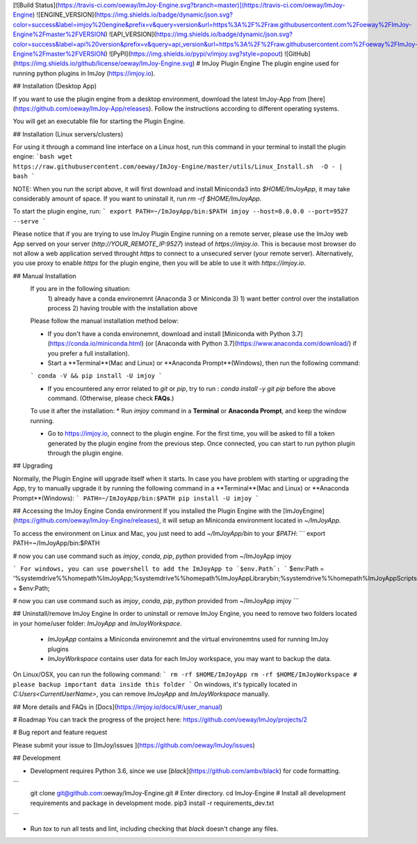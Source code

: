 [![Build Status](https://travis-ci.com/oeway/ImJoy-Engine.svg?branch=master)](https://travis-ci.com/oeway/ImJoy-Engine) ![ENGINE_VERSION](https://img.shields.io/badge/dynamic/json.svg?color=success&label=imjoy%20engine&prefix=v&query=version&url=https%3A%2F%2Fraw.githubusercontent.com%2Foeway%2FImJoy-Engine%2Fmaster%2FVERSION) ![API_VERSION](https://img.shields.io/badge/dynamic/json.svg?color=success&label=api%20version&prefix=v&query=api_version&url=https%3A%2F%2Fraw.githubusercontent.com%2Foeway%2FImJoy-Engine%2Fmaster%2FVERSION) ![PyPI](https://img.shields.io/pypi/v/imjoy.svg?style=popout) ![GitHub](https://img.shields.io/github/license/oeway/ImJoy-Engine.svg)
# ImJoy Plugin Engine
The plugin engine used for running python plugins in ImJoy (https://imjoy.io).

## Installation (Desktop App)

If you want to use the plugin engine from a desktop environment, download the latest ImJoy-App from [here](https://github.com/oeway/ImJoy-App/releases). Follow the instructions according to different operating systems.

You will get an executable file for starting the Plugin Engine.

## Installation (Linux servers/clusters)

For using it through a command line interface on a Linux host, run this command in your terminal to install the plugin engine:
```bash
wget https://raw.githubusercontent.com/oeway/ImJoy-Engine/master/utils/Linux_Install.sh  -O - | bash
```

NOTE: When you run the script above, it will first download and install Miniconda3 into `$HOME/ImJoyApp`, it may take considerably amount of space. If you want to uninstall it, run `rm -rf $HOME/ImJoyApp`.  

To start the plugin engine, run:
```
export PATH=~/ImJoyApp/bin:$PATH
imjoy --host=0.0.0.0 --port=9527 --serve
```

Please notice that if you are trying to use ImJoy Plugin Engine running on a remote server, please use the ImJoy web App served on your server (`http://YOUR_REMOTE_IP:9527`) instead of `https://imjoy.io`. This is because most browser do not allow a web application served throught `https` to connect to a unsecured server (your remote server). Alternatively, you use proxy to enable `https` for the plugin engine, then you will be able to use it with `https://imjoy.io`.


## Manual Installation
  If you are in the following situation:
   1) already have a conda environemnt (Anaconda 3 or Miniconda 3)
   1) want better control over the installation process
   2) having trouble with the installation above

  Please follow the manual installation method below:

  * If you don't have a conda environemnt, download and install [Miniconda with Python 3.7](https://conda.io/miniconda.html) (or [Anaconda with Python 3.7](https://www.anaconda.com/download/) if you prefer a full installation).

  * Start a **Terminal**(Mac and Linux) or **Anaconda Prompt**(Windows), then run the following command:

  ```
  conda -V && pip install -U imjoy
  ```

  * If you encountered any error related to `git` or `pip`, try to run : `conda install -y git pip` before the above command. (Otherwise, please check **FAQs**.)

  To use it after the installation:
  * Run `imjoy` command in a **Terminal** or **Anaconda Prompt**, and keep the window running.

  * Go to https://imjoy.io, connect to the plugin engine. For the first time, you will be asked to fill a token generated by the plugin engine from the previous step. Once connected, you can start to run python plugin through the plugin engine.

## Upgrading

Normally, the Plugin Engine will upgrade itself when it starts.
In case you have problem with starting or upgrading the App, try to manually upgrade it by running the following command in a **Terminal**(Mac and Linux) or **Anaconda Prompt**(Windows):
```
PATH=~/ImJoyApp/bin:$PATH pip install -U imjoy
```

## Accessing the ImJoy Engine Conda environment
If you installed the Plugin Engine with the [ImJoyEngine](https://github.com/oeway/ImJoy-Engine/releases), it will setup an Miniconda environment located in `~/ImJoyApp`.

To access the environment on Linux and Mac, you just need to add `~/ImJoyApp/bin` to your `$PATH`:
```
export PATH=~/ImJoyApp/bin:$PATH

# now you can use command such as `imjoy`, `conda`, `pip`, `python` provided from ~/ImJoyApp
imjoy

```
For windows, you can use powershell to add the ImJoyApp to `$env.Path`:
```
$env:Path = '%systemdrive%%homepath%\ImJoyApp;%systemdrive%%homepath%\ImJoyApp\Library\bin;%systemdrive%%homepath%\ImJoyApp\Scripts;' + $env:Path;

# now you can use command such as `imjoy`, `conda`, `pip`, `python` provided from ~/ImJoyApp
imjoy
```

## Uninstall/remove ImJoy Engine
In order to uninstall or remove ImJoy Engine, you need to remove two folders located in your home/user folder: `ImJoyApp` and `ImJoyWorkspace`.

 * `ImJoyApp` contains a Miniconda environemnt and the virtual environemtns used for running ImJoy plugins
 * `ImJoyWorkspace` contains user data for each ImJoy workspace, you may want to backup the data.

On Linux/OSX, you can run the following command:
```
rm -rf $HOME/ImJoyApp   
rm -rf $HOME/ImJoyWorkspace # please backup important data inside this folder
```
On windows, it's typically located in `C:\Users\<CurrentUserName>`, you can remove `ImJoyApp` and `ImJoyWorkspace` manually.

## More details and FAQs in [Docs](https://imjoy.io/docs/#/user_manual)

# Roadmap
You can track the progress of the project here: https://github.com/oeway/ImJoy/projects/2

# Bug report and feature request

Please submit your issue to [ImJoy/issues ](https://github.com/oeway/ImJoy/issues)

## Development

- Development requires Python 3.6, since we use [`black`](https://github.com/ambv/black) for code formatting.

```
  git clone git@github.com:oeway/ImJoy-Engine.git
  # Enter directory.
  cd ImJoy-Engine
  # Install all development requirements and package in development mode.
  pip3 install -r requirements_dev.txt
```

- Run `tox` to run all tests and lint, including checking that `black` doesn't change any files.


